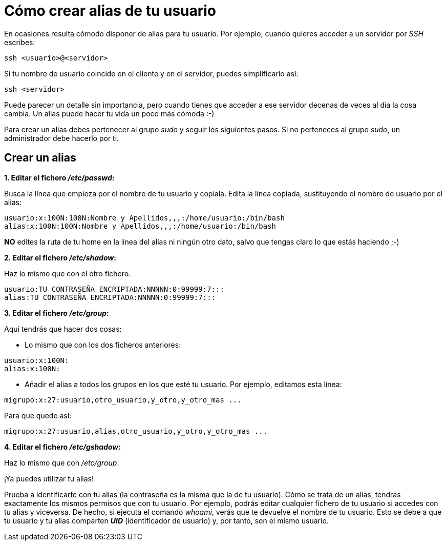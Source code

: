 = Cómo crear alias de tu usuario
:published_at: 2015-11-24
:hp-tags: usuario,contraseña
:hp-alt-title: Añade sinónimos de tu nombre de usuario

En ocasiones resulta cómodo disponer de alias para tu usuario. Por ejemplo, cuando quieres acceder a un servidor por _SSH_ escribes:

```bash
ssh <usuario>@<servidor>
```
Si tu nombre de usuario coincide en el cliente y en el servidor, puedes simplificarlo así:

```bash
ssh <servidor>
```
Puede parecer un detalle sin importancia, pero cuando tienes que acceder a ese servidor decenas de veces al día la cosa cambia. Un alias puede hacer tu vida un poco más cómoda :-)

Para crear un alias debes pertenecer al grupo _sudo_ y seguir los siguientes pasos. Si no perteneces al grupo _sudo_, un administrador debe hacerlo por ti.

== Crear un alias

*1. Editar el fichero _/etc/passwd_:*

Busca la línea que empieza por el nombre de tu usuario y copiala. Edita la línea copiada, sustituyendo el nombre de usuario por el alias:

```bash
usuario:x:100N:100N:Nombre y Apellidos,,,:/home/usuario:/bin/bash
alias:x:100N:100N:Nombre y Apellidos,,,:/home/usuario:/bin/bash
```
*NO* edites la ruta de tu home en la línea del alias ni ningún otro dato, salvo que tengas claro lo que estás haciendo ;-)

*2. Editar el fichero _/etc/shadow_:*

Haz lo mismo que con el otro fichero.

```bash
usuario:TU CONTRASEÑA ENCRIPTADA:NNNNN:0:99999:7:::
alias:TU CONTRASEÑA ENCRIPTADA:NNNNN:0:99999:7:::
```

*3. Editar el fichero _/etc/group_:*

Aquí tendrás que hacer dos cosas:

- Lo mismo que con los dos ficheros anteriores:

```bash
usuario:x:100N:
alias:x:100N:
```
- Añadir el alias a todos los grupos en los que esté tu usuario. Por ejemplo, editamos esta línea:

```bash
migrupo:x:27:usuario,otro_usuario,y_otro,y_otro_mas ...
```
Para que quede así:

```bash
migrupo:x:27:usuario,alias,otro_usuario,y_otro,y_otro_mas ...
```

*4. Editar el fichero _/etc/gshadow_:*

Haz lo mismo que con _/etc/group_. +


¡Ya puedes utilizar tu alias! +

Prueba a identificarte con tu alias (la contraseña es la misma que la de tu usuario). Cómo se trata de un alias, tendrás exactamente los mismos permisos que con tu usuario. Por ejemplo, podrás editar cualquier fichero de tu usuario si accedes con tu alias y viceversa. De hecho, si ejecuta el comando _whoami_, verás que te devuelve el nombre de tu usuario. Esto se debe a que tu usuario y tu alias comparten *_UID_* (identificador de usuario) y, por tanto, son el mismo usuario. 